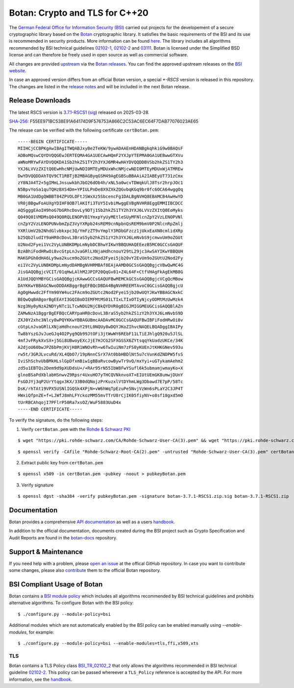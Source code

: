 Botan: Crypto and TLS for C++20
========================================

The `German Federal Office for Information Security (BSI) <https://www.bsi.bund.de/EN/>`_
carried out projects for the developement of a secure cryptographic library based on the
`Botan <https://botan.randombit.net>`_ cryptographic library. It satisfies the basic requirements
of the BSI and its use is recommended in security products. More information can be found `here <https://www.bsi.bund.de/EN/Themen/Unternehmen-und-Organisationen/Informationen-und-Empfehlungen/Kryptografie/Kryptobibliothek-Botan/kryptobibliothek-botan_node.html>`_.
The library includes all algorithms  recommended by BSI technical guidelines `02102-1 <https://www.bsi.bund.de/EN/Themen/Unternehmen-und-Organisationen/Standards-und-Zertifizierung/Technische-Richtlinien/TR-nach-Thema-sortiert/tr02102/tr02102_node.html>`_,
`02102-2 <https://www.bsi.bund.de/EN/Themen/Unternehmen-und-Organisationen/Standards-und-Zertifizierung/Technische-Richtlinien/TR-nach-Thema-sortiert/tr02102/tr02102_node.html>`_ and `03111 <https://www.bsi.bund.de/EN/Themen/Unternehmen-und-Organisationen/Standards-und-Zertifizierung/Technische-Richtlinien/TR-nach-Thema-sortiert/tr03111/TR-03111_node.html>`_.
Botan is licensed under the Simplified BSD license and can therefore be freely
used in open source as well as commercial software.

All changes are provided `upstream <https://github.com/randombit/botan>`_ via the `Botan releases <https://botan.randombit.net/#releases>`_.
You can find the approved upstream releases on the `BSI website <https://www.bsi.bund.de/EN/Themen/Unternehmen-und-Organisationen/Informationen-und-Empfehlungen/Kryptografie/Kryptobibliothek-Botan/kryptobibliothek-botan_node.html>`_.

In case an approved version differs from an official Botan version, a special `*-RSCS` version is released
in this repository. The changes are listed in the `release notes <news.rst>`_ and will be included in the next
Botan release.

Release Downloads
----------------------------------------

The latest RSCS version is `3.7.1-RSCS1 <https://github.com/Rohde-Schwarz/botan/releases/download/3.7.1-RSCS1/botan-3.7.1-RSCS1.zip>`_ (`sig <https://github.com/Rohde-Schwarz/botan/releases/download/3.7.1-RSCS1/botan-3.7.1-RSCS1.zip.sig>`_) released on 2025-03-28.

`SHA-256 <https://github.com/Rohde-Schwarz/botan/releases/download/3.7.1-RSCS1/botan-3.7.1-RSCS1.zip.hash>`_: F55EE971BC538E91A64174D9F576753A866C2C53AC6EC64F7DAB77076023AE65

The release can be verified with the following certificate ``certBotan.pem``::

  -----BEGIN CERTIFICATE-----
  MIIHCjCCBPKgAwIBAgITWQABJxyBe2TeKW/9ywADAAEnHDANBgkqhkiG9w0BAQsF
  ADBoMQswCQYDVQQGEwJERTEQMA4GA1UECAwHQmF2YXJpYTEPMA0GA1UEBwwGTXVu
  aWNoMRYwFAYDVQQKDA1Sb2hkZS1TY2h3YXJ6MR4wHAYDVQQDDBVSb2hkZS1TY2h3
  YXJ6LVVzZXItQ0EwHhcNMjUwNDI0MTEyMDUxWhcNMjcwNDI0MTEyMDUxWjATMREw
  DwYDVQQDDAhTQV9CT1RBTjB2MBAGByqGSM49AgEGBSuBBAAiA2IABEyUT731zCmx
  zY8NJA4T2+5gIMmLJnsuwkbhJbO26dOb4h/xNL5a0wcvTDWqkUlJ8Tsr2hrpJOc1
  N5BpvYoSa1quTQHzBXS4Dm+YPIULPnDe8X9ZXkZQGvbqKGq9br0fc6OCA64wggOq
  MB0GA1UdDgQWBBT84ZPVOLOFtJSWxXz5SbcencFg1DALBgNVHQ8EBAMCB4AwHwYD
  VR0jBBgwFoAUXgYDIHF8OB7lAKIfi3TUY5IvbiMwggEVBgNVHR8EggEMMIIBCDCC
  AQSgggEAoIH9hoG7bGRhcDovLy9DTj1Sb2hkZS1TY2h3YXJ6LVVzZXItQ0EoMyks
  Q049Q01VMDMsQ049Q0RQLENOPVB1YmxpYyUyMEtleSUyMFNlcnZpY2VzLENOPVNl
  cnZpY2VzLENOPUNvbmZpZ3VyYXRpb24sREM9cnNpbnQsREM9bmV0P2NlcnRpZmlj
  YXRlUmV2b2NhdGlvbkxpc3Q/YmFzZT9vYmplY3RDbGFzcz1jUkxEaXN0cmlidXRp
  b25Qb2ludIY9aHR0cDovL3BraS5yb2hkZS1zY2h3YXJ6LmNvbS9jcmwvUm9oZGUt
  U2Nod2Fyei1Vc2VyLUNBKDMpLmNybDCBhwYIKwYBBQUHAQEEezB5MC0GCCsGAQUF
  BzABhiFodHRwOi8vcGtpLnJvaGRlLXNjaHdhcnouY29tL29jc3AwSAYIKwYBBQUH
  MAKGPGh0dHA6Ly9wa2kucm9oZGUtc2Nod2Fyei5jb20vY2EvUm9oZGUtU2Nod2Fy
  ei1Vc2VyLUNBKDMpLmNydDAMBgNVHRMBAf8EAjAAMD0GCSsGAQQBgjcVBwQwMC4G
  JisGAQQBgjcVCIT/01qHwLAlhM2JPIP20QqGv81+Z4L64F+CtfVHAgFkAgEkMB8G
  A1UdJQQYMBYGCisGAQQBgjcKAwwGCCsGAQUFBwMEMCkGCSsGAQQBgjcVCgQcMBow
  DAYKKwYBBAGCNwoDDDAKBggrBgEFBQcDBDA4BgNVHREEMTAvoC0GCisGAQQBgjcU
  AgOgHwwdc2FfYm90YW4uc2FAcm9oZGUtc2Nod2Fyei5jb20wUQYJKwYBBAGCNxkC
  BEQwQqBABgorBgEEAYI3GQIBoDIEMFMtMS01LTIxLTIxOTIyNjcyODMtMzUwMzk4
  Nzg3Ny0yNzA2NDYyNTc1LTcwNDU2NjCBkQYDVR0gBIGJMIGGMEUGCisGAQQBlAZn
  ZAMwNzA1BggrBgEFBQcCARYpaHR0cDovL3BraS5yb2hkZS1zY2h3YXJ6LmNvbS9D
  ZXJ0Y2xhc3Nlcy8wPQYKKwYBBAGUBmcAADAvMC0GCCsGAQUFBwIBFiFodHRwOi8v
  cGtpLnJvaGRlLXNjaHdhcnouY29tL0NQUy8wDQYJKoZIhvcNAQELBQADggIBAIPy
  Tw8bYszGJvJueGJq4O2Pyg9Qb99JtOFi3jtWwWY6REbF11LTiEJhlgQ920u5JlSL
  4mfJvFRykXvSX+j5Gi8UBwoyEXcJjE7HJCG2SFXGSSX6ZYtsqqYkUadzUKCe/34K
  A2djoU60bwJPZ6bPmjKVjH8R1WNOvRh+w6TwIuiNm7zFS0yKUEnJtKHKGNev593u
  rw5t/3GRJLvcuRd/XL4QbO7/19pNnnCSrX7At0bbHBDlNt5u7cVunKdZNDPW5fsS
  IviShSchvUbBMkHLslGpDfxmBiw1gBBaRvcowBywTr9vQ/mxYyi+uGTykamAehm2
  zd5u1EBTQs2Dem9d9pXUDdsU+/+RAr95rN55IbW8FwYSufl6k5ubmamjwmayKo+X
  glnoBSaPdXblabHSnwvZ9Rpsr4UxuHO7yTHCQVNknvoXT+EIUtUEmGK8umwjDUnY
  FsGDJYj3qP2UrYtqgx3KX/33B0dQNojzPrKuzxlVtDYhmLWg3Dbawd7E7pP/58Tc
  DsK/rhTAt19VPX5USNlIGQSk4XPjN+vW6hWqTpEzuPe5NvjVzWn6sPLaY2C3JP4T
  HWxiQfpnZE+f+LJWfJ8mhLFYckozMM55mvTTrU8rCjIK05fiyNV+o8sf18gxd5mO
  tUrRBCAhqojI7PFlrP50Ra7xsOZ/WuF5883UuD4x
  -----END CERTIFICATE-----

To verify the signature, do the following steps:

1. Verify ``certBotan.pem`` with the `Rohde & Schwarz PKI <https://pki.rohde-schwarz.com/RS-Certificates.html>`_

::

  $ wget "https://pki.rohde-schwarz.com/CA/Rohde-Schwarz-User-CA(3).pem" && wget "https://pki.rohde-schwarz.com/CA/Rohde-Schwarz-Root-CA(2).pem"

::

  $ openssl verify -CAfile "Rohde-Schwarz-Root-CA(2).pem" -untrusted "Rohde-Schwarz-User-CA(3).pem" certBotan.pem

2. Extract public key from ``certBotan.pem``

::

  $ openssl x509 -in certBotan.pem -pubkey -noout > pubkeyBotan.pem

3. Verify signature

::

  $ openssl dgst -sha384 -verify pubkeyBotan.pem -signature botan-3.7.1-RSCS1.zip.sig botan-3.7.1-RSCS1.zip

Documentation
----------------------------------------

Botan provides a comprehensive `API documentation <https://botan.randombit.net/doxygen/>`_ as well as
a users `handbook <https://botan.randombit.net/handbook/>`_.

In addition to the official documentation, documents created during the BSI project such as
Crypto Specification and Audit Reports are found in the `botan-docs <https://github.com/sehlen-bsi/botan-docs>`_
repository.

Support & Maintenance
----------------------------------------

If you need help with a problem, please `open an issue <https://github.com/randombit/botan/issues/new>`_
at the offical GitHub repository. In case you want to contribute some changes, please also
`contribute <https://github.com/randombit/botan/compare>`_ them to the official Botan repository.

BSI Compliant Usage of Botan
----------------------------------------

Botan contains a `BSI module policy <src/build-data/policy/bsi.txt>`_ which includes all algorithms recommended by BSI
technical guidelines and prohibits alternative algorithms.
To configure Botan with the BSI policy::

  $ ./configure.py --module-policy=bsi

Additional modules which are not automatically enabled by the BSI policy
can be enabled manually using `--enable-modules`, for example::

  $ ./configure.py --module-policy=bsi --enable-modules=tls,ffi,x509,xts

TLS
^^^^^^^^^^^^^^^^^^^^^^^^^^^^^^^^^^^^^^^^

Botan contains a TLS Policy class `BSI_TR_02102_2 <src/lib/tls/tls_policy.h>`_ that only allows the algorithms recommended in
BSI technical guideline `02102-2 <https://www.bsi.bund.de/EN/Themen/Unternehmen-und-Organisationen/Standards-und-Zertifizierung/Technische-Richtlinien/TR-nach-Thema-sortiert/tr02102/tr02102_node.html>`_.
This policy can be passed whereever a ``TLS_Policy`` reference is accepted by the API.
For more information, see the `handbook <https://botan.randombit.net/handbook/api_ref/tls.html>`_.
